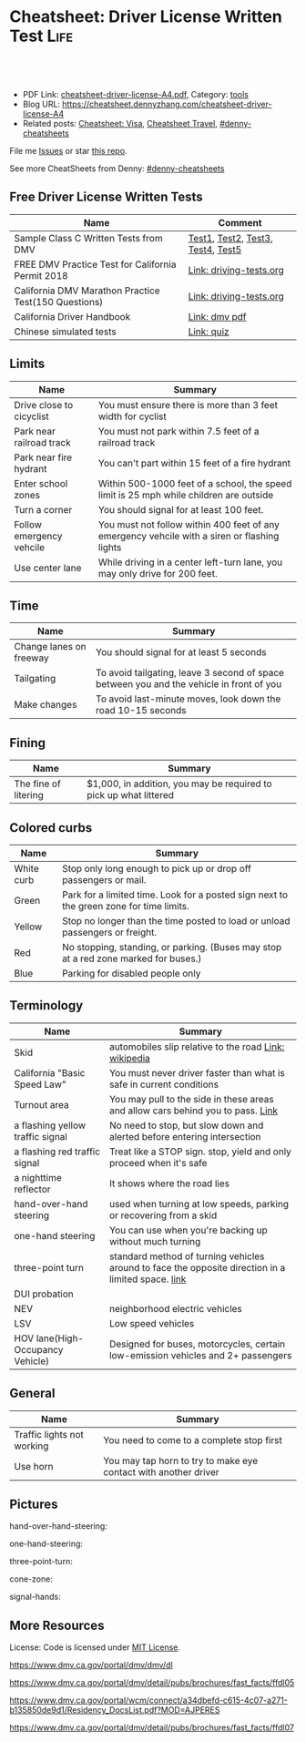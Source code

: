 * Cheatsheet: Driver License Written Test                              :Life:
:PROPERTIES:
:type:     life
:export_file_name: cheatsheet-driver-license-A4.pdf
:END:

#+BEGIN_HTML
<a href="https://github.com/dennyzhang/cheatsheet.dennyzhang.com/tree/master/cheatsheet-driver-license-A4"><img align="right" width="200" height="183" src="https://www.dennyzhang.com/wp-content/uploads/denny/watermark/github.png" /></a>
<div id="the whole thing" style="overflow: hidden;">
<div style="float: left; padding: 5px"> <a href="https://www.linkedin.com/in/dennyzhang001"><img src="https://www.dennyzhang.com/wp-content/uploads/sns/linkedin.png" alt="linkedin" /></a></div>
<div style="float: left; padding: 5px"><a href="https://github.com/dennyzhang"><img src="https://www.dennyzhang.com/wp-content/uploads/sns/github.png" alt="github" /></a></div>
<div style="float: left; padding: 5px"><a href="https://www.dennyzhang.com/slack" target="_blank" rel="nofollow"><img src="https://www.dennyzhang.com/wp-content/uploads/sns/slack.png" alt="slack"/></a></div>
</div>

<br/><br/>
<a href="http://makeapullrequest.com" target="_blank" rel="nofollow"><img src="https://img.shields.io/badge/PRs-welcome-brightgreen.svg" alt="PRs Welcome"/></a>
#+END_HTML

- PDF Link: [[https://github.com/dennyzhang/cheatsheet.dennyzhang.com/blob/master/cheatsheet-driver-license-A4/cheatsheet-driver-license-A4.pdf][cheatsheet-driver-license-A4.pdf]], Category: [[https://cheatsheet.dennyzhang.com/category/tools/][tools]]
- Blog URL: https://cheatsheet.dennyzhang.com/cheatsheet-driver-license-A4
- Related posts: [[https://cheatsheet.dennyzhang.com/cheatsheet-visa-A4][Cheatsheet: Visa]], [[https://cheatsheet.dennyzhang.com/cheatsheet-travel][Cheatsheet Travel]], [[https://github.com/topics/denny-cheatsheets][#denny-cheatsheets]]

File me [[https://github.com/dennyzhang/cheatsheet-uaac-A4/issues][Issues]] or star [[https://github.com/DennyZhang/cheatsheet-uaac-A4][this repo]].

See more CheatSheets from Denny: [[https://github.com/topics/denny-cheatsheets][#denny-cheatsheets]]
** Free Driver License Written Tests
| Name                                                 | Comment                           |
|------------------------------------------------------+-----------------------------------|
| Sample Class C Written Tests from DMV                | [[https://www.dmv.ca.gov/portal/dmv/detail/pubs/interactive/tdrive/clc2written?lang=en][Test1]], [[https://www.dmv.ca.gov/portal/dmv/detail/pubs/interactive/tdrive/clc3written?lang=en][Test2]], [[https://www.dmv.ca.gov/portal/dmv/detail/pubs/interactive/tdrive/clc4written?lang=en][Test3]], [[https://www.dmv.ca.gov/portal/dmv/detail/pubs/interactive/tdrive/clc5written?lang=en][Test4]], [[https://www.dmv.ca.gov/portal/dmv/detail/pubs/interactive/tdrive/clc6written?lang=en][Test5]] |
| FREE DMV Practice Test for California Permit 2018    | [[https://driving-tests.org/california/dmv-practice-test/][Link: driving-tests.org]]           |
| California DMV Marathon Practice Test(150 Questions) | [[https://driving-tests.org/california/california-marathon-practice-test/][Link: driving-tests.org]]           |
| California Driver Handbook                           | [[https://www.dmv.ca.gov/web/eng_pdf/dl600.pdf][Link: dmv pdf]]                     |
| Chinese simulated tests                              | [[https://pass-dmv-test.com/quiz-1-zh.html][Link: quiz]]                        |
** Limits
| Name                     | Summary                                                                                      |
|--------------------------+----------------------------------------------------------------------------------------------|
| Drive close to cicyclist | You must ensure there is more than 3 feet width for cyclist                                  |
| Park near railroad track | You must not park within 7.5 feet of a railroad track                                        |
| Park near fire hydrant   | You can't part within 15 feet of a fire hydrant                                              |
| Enter school zones       | Within 500-1000 feet of a school, the speed limit is 25 mph while children are outside       |
| Turn a corner            | You should signal for at least 100 feet.                                                     |
| Follow emergency vehcile | You must not follow within 400 feet of any emergency vehcile with a siren or flashing lights |
| Use center lane          | While driving in a center left-turn lane, you may only drive for 200 feet.                   |
** Time
| Name                    | Summary                                                                                  |
|-------------------------+------------------------------------------------------------------------------------------|
| Change lanes on freeway | You should signal for at least 5 seconds                                                 |
| Tailgating              | To avoid tailgating, leave 3 second of space between you and the vehicle in front of you |
| Make changes            | To avoid last-minute moves, look down the road 10-15 seconds                             |
** Fining
| Name                 | Summary                                                           |
|----------------------+-------------------------------------------------------------------|
| The fine of litering | $1,000, in addition, you may be required to pick up what littered |
** Colored curbs
| Name       | Summary                                                                                 |
|------------+-----------------------------------------------------------------------------------------|
| White curb | Stop only long enough to pick up or drop off passengers or mail.                        |
| Green      | Park for a limited time. Look for a posted sign next to the green zone for time limits. |
| Yellow     | Stop no longer than the time posted to load or unload passengers or freight.            |
| Red        | No stopping, standing, or parking. (Buses may stop at a red zone marked for buses.)     |
| Blue       | Parking for disabled people only                                                        |
#+BEGIN_HTML
<a href="https://cheatsheet.dennyzhang.com"><img align="right" width="185" height="37" src="https://raw.githubusercontent.com/dennyzhang/cheatsheet.dennyzhang.com/master/images/cheatsheet_dns.png"></a>
#+END_HTML
** Terminology
| Name                             | Summary                                                                                            |
|----------------------------------+----------------------------------------------------------------------------------------------------|
| Skid                             | automobiles slip relative to the road [[https://en.wikipedia.org/wiki/Skid_(automobile)][Link: wikipedia]]                                              |
| California "Basic Speed Law"     | You must never driver faster than what is safe in current conditions                               |
| Turnout area                     | You may pull to the side in these areas and allow cars behind you to pass. [[https://driversed.com/driving-information/driving-techniques/turnout-areas.aspx][Link]]                    |
| a flashing yellow traffic signal | No need to stop, but slow down and alerted before entering intersection                            |
| a flashing red traffic signal    | Treat like a STOP sign. stop, yield and only proceed when it's safe                                |
| a nighttime reflector            | It shows where the road lies                                                                       |
| hand-over-hand steering          | used when turning at low speeds, parking or recovering from a skid                                 |
| one-hand steering                | You can use when you're backing up without much turning                                            |
| three-point turn                 | standard method of turning vehicles around to face the opposite direction in a limited space. [[https://en.wikipedia.org/wiki/Three-point_turn][link]] |
| DUI probation                    |                                                                                                    |
| NEV                              | neighborhood electric vehicles                                                                     |
| LSV                              | Low speed vehicles                                                                                 |
| HOV lane(High-Occupancy Vehicle) | Designed for buses, motorcycles, certain low-emission vehicles and 2+ passengers                   |
** General
| Name                       | Summary                                                         |
|----------------------------+-----------------------------------------------------------------|
| Traffic lights not working | You need to come to a complete stop first                       |
| Use horn                   | You may tap horn to try to make eye contact with another driver |
** Pictures
hand-over-hand-steering:
[[https://raw.githubusercontent.com/dennyzhang/cheatsheet-living-in-ca/master/hand-over-hand-steering.jpg]]

one-hand-steering:
[[https://raw.githubusercontent.com/dennyzhang/cheatsheet-living-in-ca/master/one-hand-steering.jpg]]

three-point-turn:
[[https://cheatsheet.dennyzhang.com/cheatsheet-driver-license-A4][https://raw.githubusercontent.com/dennyzhang/cheatsheet-living-in-ca/master/three-point-turn.png]]

cone-zone:
[[https://cheatsheet.dennyzhang.com/cheatsheet-driver-license-A4][https://raw.githubusercontent.com/dennyzhang/cheatsheet-living-in-ca/master/cone-zone.png]]

signal-hands:
[[https://cheatsheet.dennyzhang.com/cheatsheet-driver-license-A4][https://raw.githubusercontent.com/dennyzhang/cheatsheet-living-in-ca/master/signal-hands.png]]

[[https://raw.githubusercontent.com/dennyzhang/cheatsheet.dennyzhang.com/master/cheatsheet-driver-license-A4/road_split.png]]
** More Resources
License: Code is licensed under [[https://www.dennyzhang.com/wp-content/mit_license.txt][MIT License]].

https://www.dmv.ca.gov/portal/dmv/dmv/dl

https://www.dmv.ca.gov/portal/dmv/detail/pubs/brochures/fast_facts/ffdl05

https://www.dmv.ca.gov/portal/wcm/connect/a34dbefd-c615-4c07-a271-b135850de9d1/Residency_DocsList.pdf?MOD=AJPERES

https://www.dmv.ca.gov/portal/dmv/detail/pubs/brochures/fast_facts/ffdl07

#+BEGIN_HTML
<a href="https://cheatsheet.dennyzhang.com"><img align="right" width="201" height="268" src="https://raw.githubusercontent.com/USDevOps/mywechat-slack-group/master/images/denny_201706.png"></a>
<a href="https://cheatsheet.dennyzhang.com"><img align="right" src="https://raw.githubusercontent.com/dennyzhang/cheatsheet.dennyzhang.com/master/images/cheatsheet_dns.png"></a>

<a href="https://www.linkedin.com/in/dennyzhang001"><img align="bottom" src="https://www.dennyzhang.com/wp-content/uploads/sns/linkedin.png" alt="linkedin" /></a>
<a href="https://github.com/dennyzhang"><img align="bottom"src="https://www.dennyzhang.com/wp-content/uploads/sns/github.png" alt="github" /></a>
<a href="https://www.dennyzhang.com/slack" target="_blank" rel="nofollow"><img align="bottom" src="https://www.dennyzhang.com/wp-content/uploads/sns/slack.png" alt="slack"/></a>
#+END_HTML
* org-mode configuration                                           :noexport:
#+STARTUP: overview customtime noalign logdone showall
#+DESCRIPTION:
#+KEYWORDS:
#+LATEX_HEADER: \usepackage[margin=0.6in]{geometry}
#+LaTeX_CLASS_OPTIONS: [8pt]
#+LATEX_HEADER: \usepackage[english]{babel}
#+LATEX_HEADER: \usepackage{lastpage}
#+LATEX_HEADER: \usepackage{fancyhdr}
#+LATEX_HEADER: \pagestyle{fancy}
#+LATEX_HEADER: \fancyhf{}
#+LATEX_HEADER: \rhead{Updated: \today}
#+LATEX_HEADER: \rfoot{\thepage\ of \pageref{LastPage}}
#+LATEX_HEADER: \lfoot{\href{https://github.com/dennyzhang/cheatsheet.dennyzhang.com/tree/master/cheatsheet-driver-license-A4}{GitHub: https://github.com/dennyzhang/cheatsheet.dennyzhang.com/tree/master/cheatsheet-driver-license-A4}}
#+LATEX_HEADER: \lhead{\href{https://cheatsheet.dennyzhang.com/cheatsheet-slack-A4}{Blog URL: https://cheatsheet.dennyzhang.com/cheatsheet-driver-license-A4}}
#+AUTHOR: Denny Zhang
#+EMAIL:  denny@dennyzhang.com
#+TAGS: noexport(n)
#+PRIORITIES: A D C
#+OPTIONS:   H:3 num:t toc:nil \n:nil @:t ::t |:t ^:t -:t f:t *:t <:t
#+OPTIONS:   TeX:t LaTeX:nil skip:nil d:nil todo:t pri:nil tags:not-in-toc
#+EXPORT_EXCLUDE_TAGS: exclude noexport
#+SEQ_TODO: TODO HALF ASSIGN | DONE BYPASS DELEGATE CANCELED DEFERRED
#+LINK_UP:
#+LINK_HOME:
* #  --8<-------------------------- separator ------------------------>8-- :noexport:
* DMV Questions                                                    :noexport:
** You have been involved in a minor traffic collision with a parked vehicle and you can't find the owner. You must:
#+BEGIN_EXAMPLE
3. You have been involved in a minor traffic collision with a parked vehicle and you can't find the owner. You must:

Leave a note on the vehicle.
Report the accident without delay to the city police or, in unincorporated areas, to the CHP.
Both of the above.

https://www.dmv.ca.gov/portal/dmv/detail/pubs/interactive/tdrive/clc3written?lang=en
#+END_EXAMPLE
** You must notify the DMV within 5 days if you:
#+BEGIN_EXAMPLE
2. You must notify the DMV within 5 days if you:

Sell or transfer your vehicle.
Fail a smog test for your vehicle.
Get a new prescription for lenses or contacts.

https://www.dmv.ca.gov/portal/dmv/detail/pubs/interactive/tdrive/clc4written?lang=en
#+END_EXAMPLE
** It is illegal to park your vehicle:
#+BEGIN_EXAMPLE
6. It is illegal to park your vehicle:

In an unmarked crosswalk.
Within three feet of a private driveway.
In a bicycle lane.

https://www.dmv.ca.gov/portal/dmv/detail/pubs/interactive/tdrive/clc4written?lang=en
#+END_EXAMPLE
** Which of these vehicles must always stop before crossing railroad tracks?
#+BEGIN_EXAMPLE
5. Which of these vehicles must always stop before crossing railroad tracks?

Tank trucks marked with hazardous materials placards.
Motor homes or pickup trucks towing a boat trailer.
Any vehicle with 3 or more axles or weighing more than 4,000 pounds.

https://www.dmv.ca.gov/portal/dmv/detail/pubs/interactive/tdrive/clc5written?lang=en
#+END_EXAMPLE
** You are driving on a freeway posted for 65 mph. Most of the other vehicles are driving 70 mph or faster. You may legally drive:
C
#+BEGIN_EXAMPLE
3. You are driving on a freeway posted for 65 mph. Most of the other vehicles are driving 70 mph or faster. You may legally drive:

70 mph or faster to keep up with the speed of traffic.
Between 65 mph and 70 mph.
No faster than 65 mph.

https://www.dmv.ca.gov/portal/dmv/detail/pubs/interactive/tdrive/clc5written?lang=en
#+END_EXAMPLE
** 根據加州法律規定,下列哪種情況下你不能將6歲以下（含6歲）兒童留在汽車內:
https://pass-dmv-test.com/quiz-28-zh.html
除了該名兒童外,車內還有其他12歲以上的哥哥或姐姐.
車鑰匙沒有取下來.  正确
車外氣候寒冷且所有車窗都處於關閉狀態.
夜間的停車場上.
** 在下列何種情況下,你應該與前面的車輛保持更大的距離:
https://pass-dmv-test.com/quiz-26-zh.html
前面的車是小型機動車.
後面有一輛車緊跟著你.  正确
前面的車行駛的很慢.
前面的車是大型貨車.
** 如果你駕車時經過一片施工區域,應該怎麼做才對？
   CLOSED: [2019-07-12 Fri 21:52]
 https://pass-dmv-test.com/quiz-1-zh.html

 如果你駕車時經過一片施工區域,應該怎麼做才對？
 A 減速,小心路上的工人.
 B 鳴笛,引起周圍行人和車輛的注意.
 C 集中精神,小心駕駛即可.  正确
 D 加速通過,以免影響工人施工.
** 根據加州的法律,如果你遭遇車禍且有人受傷,則必須向下列中的哪一方提交有關車禍的書面報告？
管轄事發路段的警察局
加州公路巡邏隊 (CHP)
加州機動車輛管理局 (DMV)  正确
你的保險公司
** 什麼情況下你才可以在住宅區的車道上調頭？
   CLOSED: [2019-07-12 Fri 22:04]
https://pass-dmv-test.com/quiz-13-zh.html

 什麼情況下你才可以在住宅區的車道上調頭？

 任何時候都不能再住宅區調頭.
 只能在單行道上調頭.
 只要附近沒有其它車輛時就可以調頭  正确
 只能在路面上畫有兩條黃色實線時才可以調頭.
* renew vehicle                                                    :noexport:
https://www.dmv.ca.gov/portal/dmv/detail/online/vrir/vr_top2
** When I need smoke test?
* DONE local notes                                                 :noexport:
** DONE DMV 14 Change of Address                                   :noexport:
   CLOSED: [2019-06-15 Sat 18:47]
 https://www.dmv.ca.gov/portal/dmv/detail/forms/dmv/dmv14
 https://www.dmv.ca.gov/portal/dmv/detail/online/coa/welcome
 https://www.guruin.com/articles/1857
 https://www.chineseinla.com/f/page_viewtopic/t_684659.html
** DONE Move from another state to CA: update your vehicle information :noexport:
   CLOSED: [2019-06-15 Sat 18:48]
 https://www.dmv.ca.gov/portal/dmv/dmv/vr/

 https://www.dmv.ca.gov/portal/dmv/detail/online/vrir/vr_sb1500anu

*** Register Your Vehicle in California
 *A nonresident vehicle* is a vehicle last registered in another state or country.

 | Form                                                       | Summary                 |
 |------------------------------------------------------------+-------------------------|
 | reg343 form: [[https://www.dmv.ca.gov/portal/dmv/detail/forms/reg/reg343][Application for Title or Registration REG 343]] |                         |
 | reg31 form: [[https://www.dmv.ca.gov/portal/dmv/detail/forms/reg/reg31][Verification of Vehicle (REG 31) form]]          | Need to be filed by DMV |

 [[https://cheatsheet.dennyzhang.com/cheatsheet-driver-license-A4][https://raw.githubusercontent.com/dennyzhang/cheatsheet-living-in-ca/master/register_vehicle.png]]

 #+BEGIN_EXAMPLE
 https://www.dmv.ca.gov/portal/dmv/detail/pubs/brochures/howto/htvr09#feesdue

 https://www.dmv.org/ca-california/car-registration.php

 https://www.dmv.org/ca-california/new-to-california.php
 #+END_EXAMPLE

*** Get a new license plate
 https://www.dmv.ca.gov/portal/dmv/detail/vr/vr_info

 [[https://cheatsheet.dennyzhang.com/cheatsheet-driver-license-A4][https://raw.githubusercontent.com/dennyzhang/cheatsheet-living-in-ca/master/substitute-plates.png]]

*** Report a change of address to DMV within 10 days of the change
 https://www.dmv.ca.gov/portal/dmv/detail/vr/vr_info

** DONE change DMV address                                         :noexport:
   CLOSED: [2019-06-16 Sun 08:29]
 https://www.dmv.ca.gov/portal/dmv/detail/online/coa/welcome
 http://vegas168.blogspot.com/2016/05/checklist.html
* apply for real ID                                                :noexport:
https://www.dmv.ca.gov/portal/dmv/detail/realid
* #  --8<-------------------------- separator ------------------------>8-- :noexport:
* TODO [#A] Traffic & Ticket Basics                                :noexport:
https://www.courts.ca.gov/8452.htm

"Notice to Appear

- Stucked for 15 minutes in I280 a traffic jam
- Run out of gas

Right turn signal

Looked in the rear miror and look behind

Expecting the following traffic to slow down a little bit

busy hour
* TODO Failed to register an account in dmv website                :noexport:
https://www.dmv.ca.gov/portal/dmv
* TODO traffic ticket                                              :noexport:
https://blog.yamibuy.com/?p=6814

https://www.guruin.com/articles/2639

勾选Trial By Written Declaration后,也别忘了要附上一张罚单金额的支票作为保释金

勾选Trial By Written Declaration后,除了附上保释金支票,你还得要附上一份书面申请去索取TR-205表格

https://www.mitbbs.com/article_t/SanFrancisco/34625653.html
你收到courtesy notice就知道罚款是多少了.ticket输入系统很慢,有时候几个月才
输入系统,所以你不用急.如果你输了,会有1 point,会影响保险,除非你上traffic
school把point藏起来
* TODO Write ticket about the traffic ticket                       :noexport:
* TODO Update SSN Address                                          :noexport:
https://faq.ssa.gov/en-us/Topic/article/KA-01711
https://secure.ssa.gov/RIR/CatsView.action
* Replacing a Lost Title in Texas                                  :noexport:
https://www.txdmv.gov/motorists/buying-or-selling-a-vehicle/get-a-copy-of-your-title
#+BEGIN_EXAMPLE
Here are the steps to applying for a certified copy of title by mail:

Complete Form VTR-34, Application for a Certified Copy of Title.
VTR-34 Application for a Certified Copy of Title

Enclose a copy of the owner's valid photo ID and $2 mail-in fee by check, cashier's check or money order payable to the Texas Department of Motor Vehicles. An agent of the owner or lienholder must also provide a letter of signature authority on original letterhead, a business card or a copy of the agent's employee ID.

Mail the application to:
TxDMV
1601 Southwest Parkway, Suite A
Wichita Falls, TX 76302
#+END_EXAMPLE
